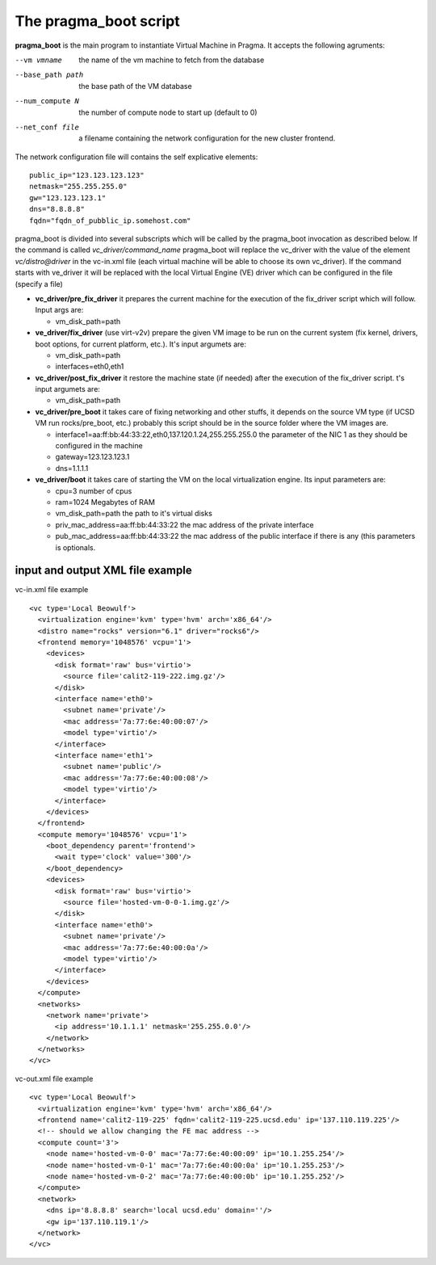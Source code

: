 The pragma_boot script
----------------------

**pragma_boot** is the main program to instantiate Virtual Machine in Pragma.
It accepts the following agruments:

--vm vmname        the name of the vm machine to fetch from the database
--base_path path   the base path of the VM database 
--num_compute N    the number of compute node to start up (default to 0)
--net_conf file    a filename containing the network configuration for 
                   the new cluster frontend.


The network configuration file will contains the self explicative elements:

::

 public_ip="123.123.123.123"
 netmask="255.255.255.0"
 gw="123.123.123.1"
 dns="8.8.8.8"
 fqdn="fqdn_of_pubblic_ip.somehost.com"


pragma_boot is divided into several subscripts which will be called by the pragma_boot 
invocation as described below. If the command is called `vc_driver/command_name` pragma_boot
will replace the vc_driver with the value of the element `vc/distro@driver` in the vc-in.xml 
file (each virtual machine will be able to choose its own vc_driver).
If the command starts with ve_driver it will be replaced with the local Virtual Engine (VE) 
driver which can be configured in the file (specify a file)



* **vc_driver/pre_fix_driver** it prepares the current machine for the execution of 
  the fix_driver script which will follow. Input args are:

  * vm_disk_path=path

* **ve_driver/fix_driver** (use virt-v2v) prepare the given VM image to be run 
  on the current system (fix kernel, drivers, boot options, for 
  current platform, etc.). It's input argumets are:

  * vm_disk_path=path
  * interfaces=eth0,eth1

* **vc_driver/post_fix_driver** it restore the machine state (if needed) after the 
  execution of the fix_driver script. t's input argumets are:

  * vm_disk_path=path


* **vc_driver/pre_boot** it takes care of fixing networking and other stuffs, it 
  depends on the source VM type (if UCSD VM run rocks/pre_boot, etc.)
  probably this script should be in the source folder where the VM 
  images are.
  
  * interface1=aa:ff:bb:44:33:22,eth0,137.120.1.24,255.255.255.0
    the parameter of the NIC 1 as they should be configured in the 
    machine
  * gateway=123.123.123.1
  * dns=1.1.1.1

* **ve_driver/boot** it takes care of starting the VM on the local virtualization 
  engine. Its input parameters are:
  
  * cpu=3
    number of cpus
  * ram=1024
    Megabytes of RAM
  * vm_disk_path=path  
    the path to it's virtual disks
  * priv_mac_address=aa:ff:bb:44:33:22
    the mac address of the private interface
  * pub_mac_address=aa:ff:bb:44:33:22
    the mac address of the public interface if there is any (this 
    parameters is optionals.

            

input and output XML file example
=================================

           
vc-in.xml file example

::

 <vc type='Local Beowulf'>
   <virtualization engine='kvm' type='hvm' arch='x86_64'/>
   <distro name="rocks" version="6.1" driver="rocks6"/>
   <frontend memory='1048576' vcpu='1'>
     <devices>
       <disk format='raw' bus='virtio'>
         <source file='calit2-119-222.img.gz'/>
       </disk>
       <interface name='eth0'>
         <subnet name='private'/>
         <mac address='7a:77:6e:40:00:07'/>
         <model type='virtio'/>
       </interface>
       <interface name='eth1'>
         <subnet name='public'/>
         <mac address='7a:77:6e:40:00:08'/>
         <model type='virtio'/>
       </interface>
     </devices>
   </frontend>
   <compute memory='1048576' vcpu='1'>
     <boot_dependency parent='frontend'>
       <wait type='clock' value='300'/>
     </boot_dependency>
     <devices>
       <disk format='raw' bus='virtio'>
         <source file='hosted-vm-0-0-1.img.gz'/>
       </disk>
       <interface name='eth0'>
         <subnet name='private'/>
         <mac address='7a:77:6e:40:00:0a'/>
         <model type='virtio'/>
       </interface>
     </devices>
   </compute>
   <networks>
     <network name='private'>
       <ip address='10.1.1.1' netmask='255.255.0.0'/>
     </network>
   </networks>
 </vc>


vc-out.xml file example


::

 <vc type='Local Beowulf'>
   <virtualization engine='kvm' type='hvm' arch='x86_64'/>
   <frontend name='calit2-119-225' fqdn='calit2-119-225.ucsd.edu' ip='137.110.119.225'/>
   <!-- should we allow changing the FE mac address -->
   <compute count='3'>
     <node name='hosted-vm-0-0' mac='7a:77:6e:40:00:09' ip='10.1.255.254'/>
     <node name='hosted-vm-0-1' mac='7a:77:6e:40:00:0a' ip='10.1.255.253'/>
     <node name='hosted-vm-0-2' mac='7a:77:6e:40:00:0b' ip='10.1.255.252'/>
   </compute>
   <network>
     <dns ip='8.8.8.8' search='local ucsd.edu' domain=''/>
     <gw ip='137.110.119.1'/>
   </network>
 </vc>

